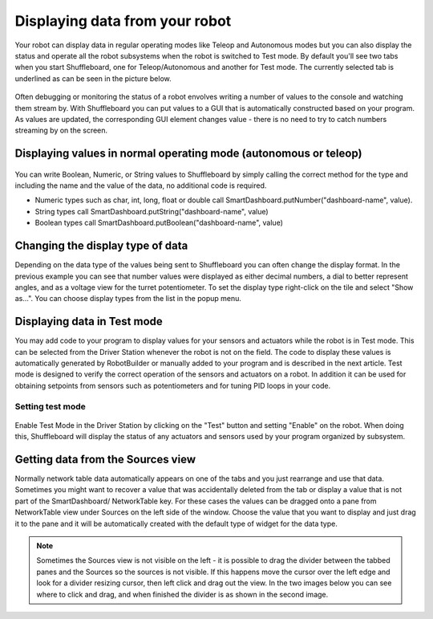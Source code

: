 Displaying data from your robot
===============================

Your robot can display data in regular operating modes like Teleop and Autonomous modes but you can also display the status and operate all the robot subsystems when the robot is switched to Test mode. By default you'll see two tabs when you start Shuffleboard, one for Teleop/Autonomous and another for Test mode. The currently selected tab is underlined as can be seen in the picture below.

.. figure:: images/displaying-data-tabs.png
   :alt: 

Often debugging or monitoring the status of a robot envolves writing a number of values to the console and watching them stream by. With Shuffleboard you can put values to a GUI that is automatically constructed based on your program. As values are updated, the corresponding GUI element changes value - there is no need to try to catch numbers streaming by on the screen.

Displaying values in normal operating mode (autonomous or teleop)
-----------------------------------------------------------------

.. tabs::

	.. code-tab:: java
	
		protected void execute() {
			SmartDashboard.putBoolean("Bridge Limit", bridgeTipper.atBridge());
			SmartDashboard.putNumber("Bridge Angle", bridgeTipper.getPosition());
			SmartDashboard.putNumber("Swerve Angle", drivetrain.getSwerveAngle());
			SmartDashboard.putNumber("Left Drive Encoder", drivetrain.getLeftEncoder());
			SmartDashboard.putNumber("Right Drive Encoder", drivetrain.getRightEncoder());
			SmartDashboard.putNumber("Turret Pot", turret.getCurrentAngle());
			SmartDashboard.putNumber("Turret Pot Voltage", turret.getAverageVoltage());
			SmartDashboard.putNumber("RPM", shooter.getRPM());
		}

.. figure:: images/display-code-result.png
   :alt: 

You can write Boolean, Numeric, or String values to Shuffleboard by simply calling the correct method for the type and including the name and the value of the data, no additional code is required.

-  Numeric types such as char, int, long, float or double call SmartDashboard.putNumber("dashboard-name", value).
-  String types call SmartDashboard.putString("dashboard-name", value)
-  Boolean types call SmartDashboard.putBoolean("dashboard-name", value)

Changing the display type of data
---------------------------------

Depending on the data type of the values being sent to Shuffleboard you can often change the display format. In the previous example you can see that number values were displayed as either decimal numbers, a dial to better represent angles, and as a voltage view for the turret potentiometer. To set the display type right-click on the tile and select "Show as...". You can choose display types from the list in the popup menu.

.. figure:: images/configuring-data.png
   :alt: 

Displaying data in Test mode
----------------------------

You may add code to your program to display values for your sensors and actuators while the robot is in Test mode. This can be selected from the Driver Station whenever the robot is not on the field. The code to display these values is automatically generated by RobotBuilder or manually added to your program and is described in the next article. Test mode is designed to verify the correct operation of the sensors and actuators on a robot. In addition it can be used for obtaining setpoints from sensors such as potentiometers and for tuning PID loops in your code.

Setting test mode
~~~~~~~~~~~~~~~~~

.. figure:: images/driverstation-test-mode.png
   :alt: 

Enable Test Mode in the Driver Station by clicking on the "Test" button and setting "Enable" on the robot. When doing this, Shuffleboard will display the status of any actuators and sensors used by your program organized by subsystem.

Getting data from the Sources view
----------------------------------

Normally network table data automatically appears on one of the tabs and you just rearrange and use that data. Sometimes you might want to recover a value that was accidentally deleted from the tab or display a value that is not part of the SmartDashboard/ NetworkTable key. For these cases the values can be dragged onto a pane from NetworkTable view under Sources on the left side of the window. Choose the value that you want to display and just drag it to the pane and it will be automatically created with the default type of widget for the data type.

.. figure:: images/data-sources.png
   :alt: 

.. note:: Sometimes the Sources view is not visible on the left - it is possible to drag the divider between the tabbed panes and the Sources so the sources is not visible. If this happens move the cursor over the left edge and look for a divider resizing cursor, then left click and drag out the view. In the two images below you can see where to click and drag, and when finished the divider is as shown in the second image.

.. figure:: images/data-sources-2.png
   :alt: 

